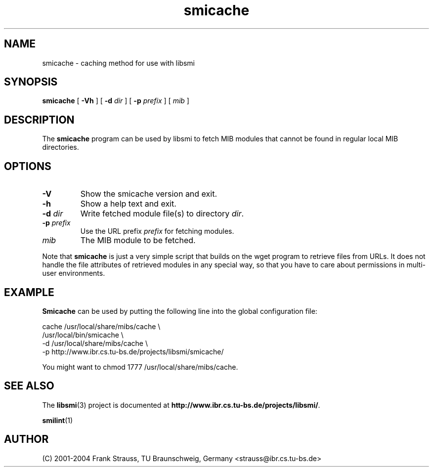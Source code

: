 .\"
.\" $Id: smicache.1.in 1677 2004-08-10 11:10:27Z strauss $
.\"
.TH smicache 1  "August 10, 2004" "IBR" "SMI Tools"
.SH NAME
smicache \- caching method for use with libsmi
.SH SYNOPSIS
.B smicache
[
.B "-Vh"
] [
.BI "-d " dir
] [
.BI "-p " prefix
]
[
.I mib
]
.SH DESCRIPTION
The \fBsmicache\fP program can be used by libsmi to fetch MIB modules that
cannot be found in regular local MIB directories. 
.SH OPTIONS
.TP
.B "-V"
Show the smicache version and exit.
.TP
.B "-h"
Show a help text and exit.
.TP
.BI "-d " dir
Write fetched module file(s) to directory \fIdir\fP.
.TP
.BI "-p " prefix
Use the URL prefix \fIprefix\fP for fetching modules. 
.TP
.I mib
The MIB module to be fetched. 
.PP
Note that \fBsmicache\fP is just a very simple script that builds on
the wget program to retrieve files from URLs. It does not handle
the file attributes of retrieved modules in any special way, so that
you have to care about permissions in multi-user environments.
.SH "EXAMPLE"
\fBSmicache\fP can be used by putting the following line into the
global configuration file:
.nf

  cache /usr/local/share/mibs/cache \\
    /usr/local/bin/smicache \\
    -d /usr/local/share/mibs/cache \\
    -p http://www.ibr.cs.tu-bs.de/projects/libsmi/smicache/

.fi
You might want to chmod 1777 /usr/local/share/mibs/cache.
.SH "SEE ALSO"
The
.BR libsmi (3)
project is documented at
.BR "http://www.ibr.cs.tu-bs.de/projects/libsmi/" "."
.PP
.BR smilint "(1)"
.SH "AUTHOR"
(C) 2001-2004 Frank Strauss, TU Braunschweig, Germany <strauss@ibr.cs.tu-bs.de>
.br
